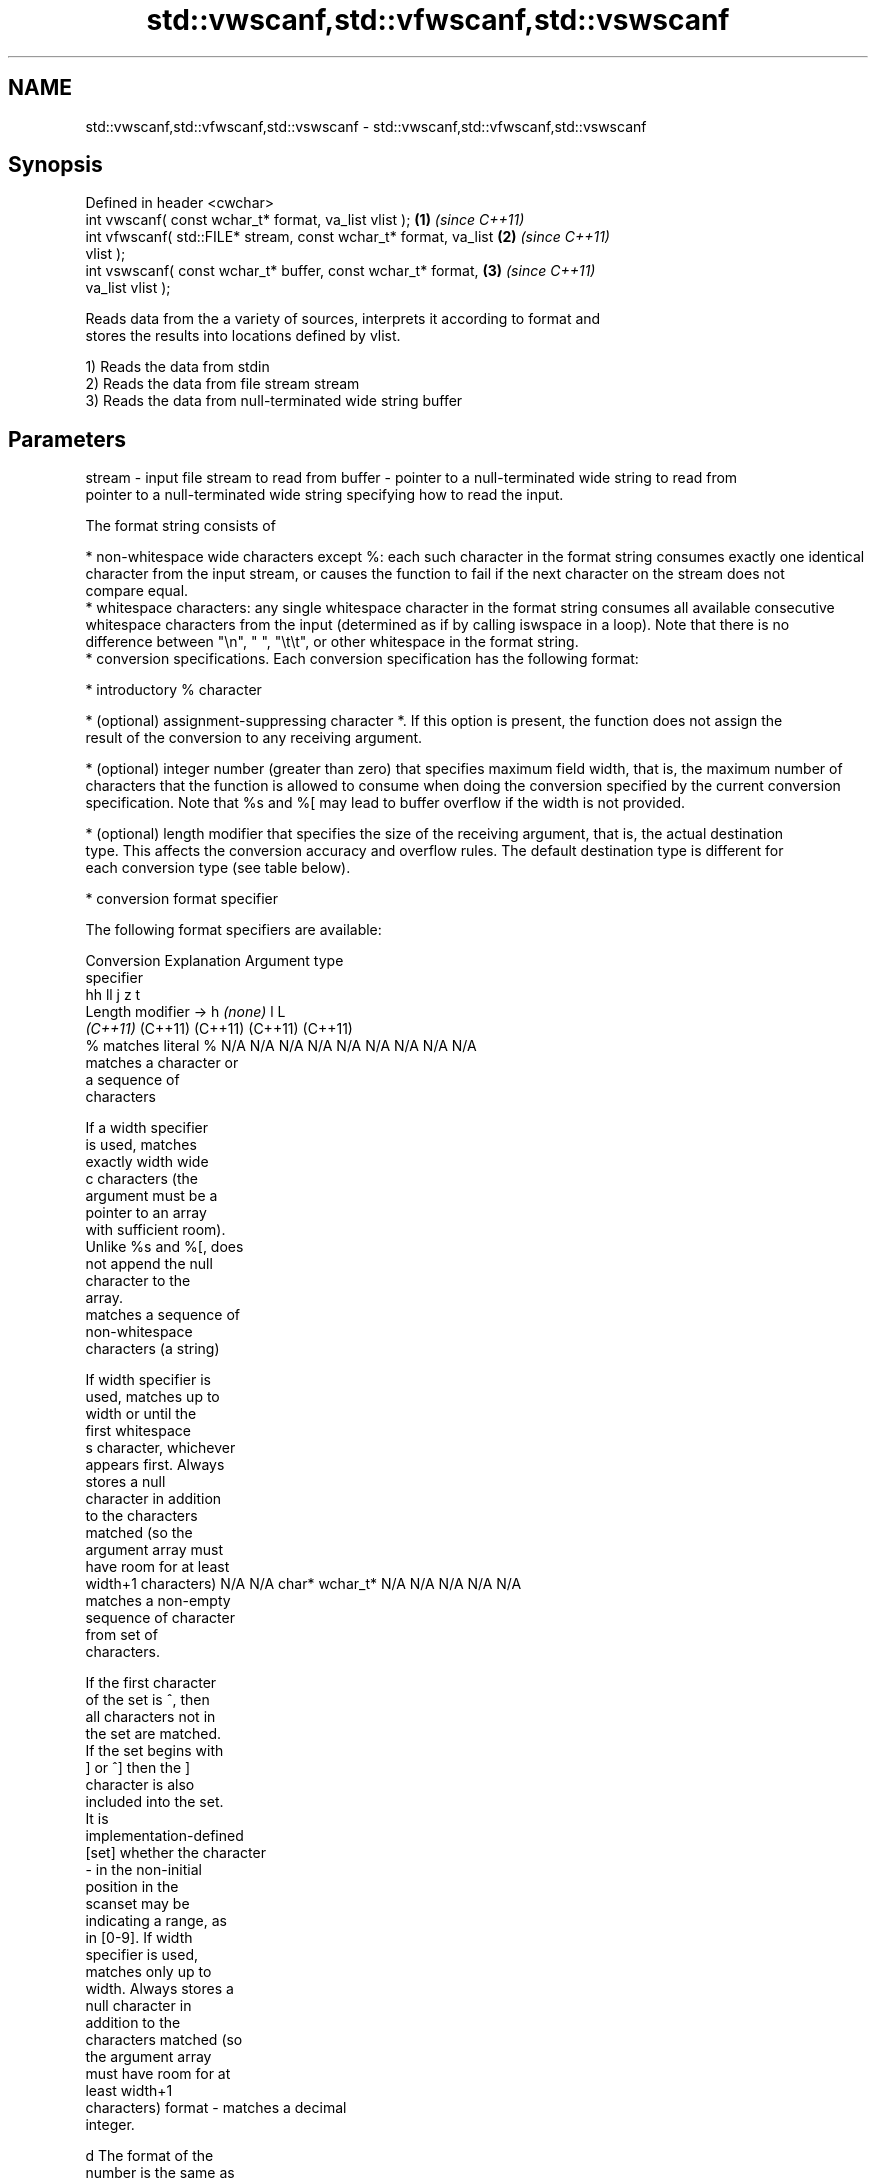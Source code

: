 .TH std::vwscanf,std::vfwscanf,std::vswscanf 3 "2021.11.17" "http://cppreference.com" "C++ Standard Libary"
.SH NAME
std::vwscanf,std::vfwscanf,std::vswscanf \- std::vwscanf,std::vfwscanf,std::vswscanf

.SH Synopsis
   Defined in header <cwchar>
   int vwscanf( const wchar_t* format, va_list vlist );               \fB(1)\fP \fI(since C++11)\fP
   int vfwscanf( std::FILE* stream, const wchar_t* format, va_list    \fB(2)\fP \fI(since C++11)\fP
   vlist );
   int vswscanf( const wchar_t* buffer, const wchar_t* format,        \fB(3)\fP \fI(since C++11)\fP
   va_list vlist );

   Reads data from the a variety of sources, interprets it according to format and
   stores the results into locations defined by vlist.

   1) Reads the data from stdin
   2) Reads the data from file stream stream
   3) Reads the data from null-terminated wide string buffer

.SH Parameters

stream - input file stream to read from
buffer - pointer to a null-terminated wide string to read from
         pointer to a null-terminated wide string specifying how to read the input.

         The format string consists of

           * non-whitespace wide characters except %: each such character in the format string consumes exactly one identical
             character from the input stream, or causes the function to fail if the next character on the stream does not
             compare equal.
           * whitespace characters: any single whitespace character in the format string consumes all available consecutive
             whitespace characters from the input (determined as if by calling iswspace in a loop). Note that there is no
             difference between "\\n", " ", "\\t\\t", or other whitespace in the format string.
           * conversion specifications. Each conversion specification has the following format:

           * introductory % character

           * (optional) assignment-suppressing character *. If this option is present, the function does not assign the
             result of the conversion to any receiving argument.

           * (optional) integer number (greater than zero) that specifies maximum field width, that is, the maximum number of
             characters that the function is allowed to consume when doing the conversion specified by the current conversion
             specification. Note that %s and %[ may lead to buffer overflow if the width is not provided.

           * (optional) length modifier that specifies the size of the receiving argument, that is, the actual destination
             type. This affects the conversion accuracy and overflow rules. The default destination type is different for
             each conversion type (see table below).

           * conversion format specifier

         The following format specifiers are available:

         Conversion      Explanation                                         Argument type
         specifier
                                              hh                                  ll        j         z        t
                 Length modifier →                     h      \fI(none)\fP     l                                               L
                                           \fI(C++11)\fP                             (C++11)   (C++11)   (C++11)  (C++11)
             %      matches literal %      N/A      N/A      N/A      N/A      N/A      N/A        N/A     N/A        N/A
                    matches a character or
                    a sequence of
                    characters

                    If a width specifier
                    is used, matches
                    exactly width wide
             c      characters (the
                    argument must be a
                    pointer to an array
                    with sufficient room).
                    Unlike %s and %[, does
                    not append the null
                    character to the
                    array.
                    matches a sequence of
                    non-whitespace
                    characters (a string)

                    If width specifier is
                    used, matches up to
                    width or until the
                    first whitespace
             s      character, whichever
                    appears first. Always
                    stores a null
                    character in addition
                    to the characters
                    matched (so the
                    argument array must
                    have room for at least
                    width+1 characters)    N/A      N/A      char*    wchar_t* N/A      N/A        N/A     N/A        N/A
                    matches a non-empty
                    sequence of character
                    from set of
                    characters.

                    If the first character
                    of the set is ^, then
                    all characters not in
                    the set are matched.
                    If the set begins with
                    ] or ^] then the ]
                    character is also
                    included into the set.
                    It is
                    implementation-defined
           [set]    whether the character
                    - in the non-initial
                    position in the
                    scanset may be
                    indicating a range, as
                    in [0-9]. If width
                    specifier is used,
                    matches only up to
                    width. Always stores a
                    null character in
                    addition to the
                    characters matched (so
                    the argument array
                    must have room for at
                    least width+1
                    characters)
format -            matches a decimal
                    integer.

             d      The format of the
                    number is the same as
                    expected by wcstol()
                    with the value 10 for
                    the base argument
                    matches an integer.

                    The format of the
                    number is the same as
             i      expected by wcstol()
                    with the value 0 for
                    the base argument
                    (base is determined by
                    the first characters
                    parsed)
                    matches an unsigned
                    decimal integer.

             u      The format of the
                    number is the same as
                    expected by wcstoul()                                      signed
                    with the value 10 for  signed   signed   signed   signed   long
                    the base argument.     char* or short*   int* or  long* or long* or intmax_t*
                    matches an unsigned    unsigned or       unsigned unsigned unsigned or         size_t* ptrdiff_t* N/A
                    octal integer.         char*    unsigned int*     long*    long     uintmax_t*
                                                    short*                     long*
             o      The format of the
                    number is the same as
                    expected by wcstoul()
                    with the value 8 for
                    the base argument
                    matches an unsigned
                    hexadecimal integer.

            x, X    The format of the
                    number is the same as
                    expected by wcstoul()
                    with the value 16 for
                    the base argument
                    returns the number of
                    characters read so
                    far.

                    No input is consumed.
             n      Does not increment the
                    assignment count. If
                    the specifier has
                    assignment-suppressing
                    operator defined, the
                    behavior is undefined
             a,     matches a
          A\fI(C++11)\fP  floating-point number.
            e, E                           N/A      N/A      float*   double*  N/A      N/A        N/A     N/A        long
            f, F    The format of the                                                                                 double*
            g, G    number is the same as
                    expected by wcstof()
                    matches implementation
                    defined character
                    sequence defining a
                    pointer.
             p                             N/A      N/A      void**   N/A      N/A      N/A        N/A     N/A        N/A
                    printf family of
                    functions should
                    produce the same
                    sequence using %p
                    format specifier

         For every conversion specifier other than n, the longest sequence of input characters which does not exceed any
         speciﬁed ﬁeld width and which either is exactly what the conversion specifier expects or is a prefix of a sequence
         it would expect, is what's consumed from the stream. The ﬁrst character, if any, after this consumed sequence
         remains unread. If the consumed sequence has length zero or if the consumed sequence cannot be converted as
         specified above, the matching failure occurs unless end-of-ﬁle, an encoding error, or a read error prevented input
         from the stream, in which case it is an input failure.

         All conversion specifiers other than [, c, and n consume and discard all leading whitespace characters (determined
         as if by calling iswspace) before attempting to parse the input. These consumed characters do not count towards the
         specified maximum field width.

         If the length specifier l is not used, the conversion specifiers c, s, and [ perform wide-to-multibyte character
         conversion as if by calling wcrtomb() with an mbstate_t object initialized to zero before the first character is
         converted.

         The conversion specifiers s and [ always store the null terminator in addition to the matched characters. The size
         of the destination array must be at least one greater than the specified field width. The use of %s or %[, without
         specifying the destination array size, is as unsafe as std::gets

         The correct conversion specifications for the fixed-width integer types (int8_t, etc) are defined in the header
         <cinttypes> (although SCNdMAX, SCNuMAX, etc is synonymous with %jd, %ju, etc).

         There is a sequence point after the action of each conversion specifier; this permits storing multiple fields in the
         same "sink" variable.

         When parsing an incomplete floating-point value that ends in the exponent with no digits, such as parsing "100er"
         with the conversion specifier %f, the sequence "100e" (the longest prefix of a possibly valid floating-point number)
         is consumed, resulting in a matching error (the consumed sequence cannot be converted to a floating-point number),
         with "r" remaining. Some existing implementations do not follow this rule and roll back to consume only "100",
         leaving "er", e.g. glibc bug 1765
vlist  - variable argument list containing the receiving arguments

.SH Return value

   Number of arguments successfully read, or EOF if failure occurs.

.SH Example

    This section is incomplete
    Reason: no example

.SH See also

   wscanf  reads formatted wide character input from stdin, a file stream or a buffer
   fwscanf \fI(function)\fP
   swscanf
   C documentation for
   vwscanf,
   vfwscanf,
   vswscanf

.SH Category:

     * Todo no example

